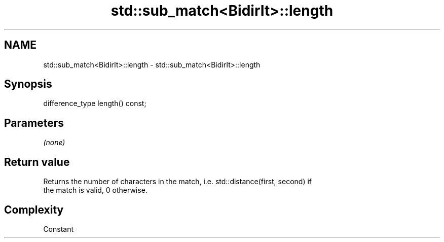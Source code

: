 .TH std::sub_match<BidirIt>::length 3 "2019.08.27" "http://cppreference.com" "C++ Standard Libary"
.SH NAME
std::sub_match<BidirIt>::length \- std::sub_match<BidirIt>::length

.SH Synopsis
   difference_type length() const;

.SH Parameters

   \fI(none)\fP

.SH Return value

   Returns the number of characters in the match, i.e. std::distance(first, second) if
   the match is valid, 0 otherwise.

.SH Complexity

   Constant
